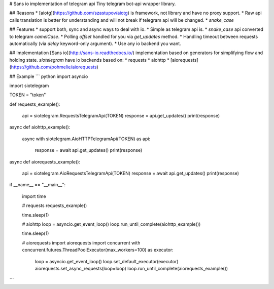# Sans io implementation of telegram api
Tiny telegram bot-api wrapper library.

## Reasons
* [aiotg](https://github.com/szastupov/aiotg) is framework, not library and have no proxy support.
* Raw api calls translation is better for understanding and will not break if telegram api will be changed.
* `snake_case`

## Features
* support both, sync and async ways to deal with io.
* Simple as telegram api is.
* `snake_case` api converted to telegram `camelCase`.
* Polling `offset` handled for you via `get_updates` method.
* Handling timeout between requests automatically (via `delay` keyword-only argument).
* Use any io backend you want.

## Implementation
[Sans io](http://sans-io.readthedocs.io/) implementation based on generators
for simplifying flow and holding state. `siotelegram` have io backends based on:
* requests
* aiohttp
* [aiorequests](https://github.com/pohmelie/aiorequests)

## Example
``` python
import asyncio

import siotelegram


TOKEN = "token"


def requests_example():

    api = siotelegram.RequestsTelegramApi(TOKEN)
    response = api.get_updates()
    print(response)


async def aiohttp_example():

    async with siotelegram.AioHTTPTelegramApi(TOKEN) as api:

        response = await api.get_updates()
        print(response)


async def aiorequests_example():

    api = siotelegram.AioRequestsTelegramApi(TOKEN)
    response = await api.get_updates()
    print(response)


if __name__ == "__main__":

    import time

    # requests
    requests_example()

    time.sleep(1)

    # aiohttp
    loop = asyncio.get_event_loop()
    loop.run_until_complete(aiohttp_example())

    time.sleep(1)

    # aiorequests
    import aiorequests
    import concurrent
    with concurrent.futures.ThreadPoolExecutor(max_workers=100) as executor:

        loop = asyncio.get_event_loop()
        loop.set_default_executor(executor)
        aiorequests.set_async_requests(loop=loop)
        loop.run_until_complete(aiorequests_example())
```

